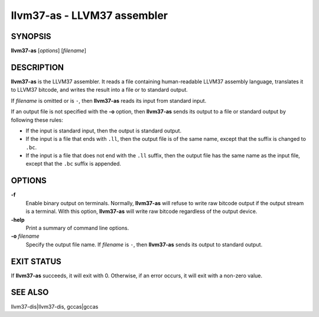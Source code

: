 llvm37-as - LLVM37 assembler
========================

SYNOPSIS
--------

**llvm37-as** [*options*] [*filename*]

DESCRIPTION
-----------

**llvm37-as** is the LLVM37 assembler.  It reads a file containing human-readable
LLVM37 assembly language, translates it to LLVM37 bitcode, and writes the result
into a file or to standard output.

If *filename* is omitted or is ``-``, then **llvm37-as** reads its input from
standard input.

If an output file is not specified with the **-o** option, then
**llvm37-as** sends its output to a file or standard output by following
these rules:

* If the input is standard input, then the output is standard output.

* If the input is a file that ends with ``.ll``, then the output file is of the
  same name, except that the suffix is changed to ``.bc``.

* If the input is a file that does not end with the ``.ll`` suffix, then the
  output file has the same name as the input file, except that the ``.bc``
  suffix is appended.

OPTIONS
-------

**-f**
 Enable binary output on terminals.  Normally, **llvm37-as** will refuse to
 write raw bitcode output if the output stream is a terminal. With this option,
 **llvm37-as** will write raw bitcode regardless of the output device.

**-help**
 Print a summary of command line options.

**-o** *filename*
 Specify the output file name.  If *filename* is ``-``, then **llvm37-as**
 sends its output to standard output.

EXIT STATUS
-----------

If **llvm37-as** succeeds, it will exit with 0.  Otherwise, if an error occurs, it
will exit with a non-zero value.

SEE ALSO
--------

llvm37-dis|llvm37-dis, gccas|gccas
